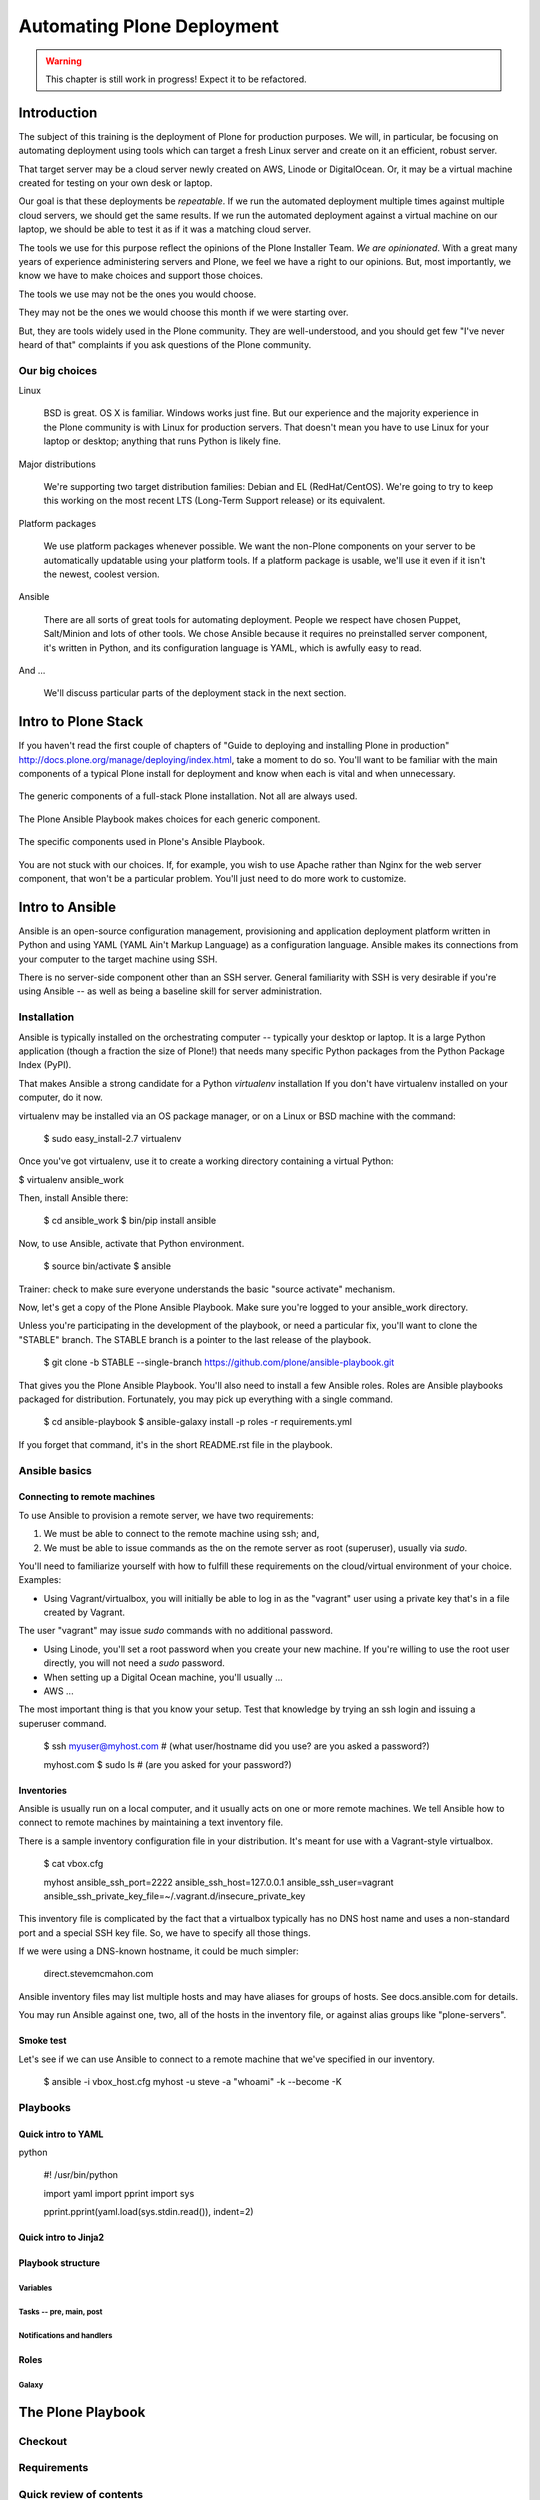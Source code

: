 ===========================
Automating Plone Deployment
===========================

.. warning::

   This chapter is still work in progress! Expect it to be refactored.

.. .. toctree::
..    :maxdepth: 3
..    :numbered: 1

Introduction
------------

The subject of this training is the deployment of Plone for production purposes.
We will, in particular, be focusing on automating deployment using tools which can target a fresh Linux server and create on it an efficient, robust server.

That target server may be a cloud server newly created on AWS, Linode or DigitalOcean.
Or, it may be a virtual machine created for testing on your own desk or laptop.

Our goal is that these deployments be *repeatable*.
If we run the automated deployment multiple times against multiple cloud servers, we should get the same results.
If we run the automated deployment against a virtual machine on our laptop, we should be able to test it as if it was a matching cloud server.

The tools we use for this purpose reflect the opinions of the Plone Installer Team.
*We are opinionated*.
With a great many years of experience administering servers and Plone, we feel we have a right to our opinions.
But, most importantly, we know we have to make choices and support those choices.

The tools we use may not be the ones you would choose.

They may not be the ones we would choose this month if we were starting over.

But, they are tools widely used in the Plone community.
They are well-understood, and you should get few "I've never heard of that" complaints if you ask questions of the Plone community.

Our big choices
^^^^^^^^^^^^^^^

Linux

    BSD is great.
    OS X is familiar.
    Windows works just fine.
    But our experience and the majority experience in the Plone community is with Linux for production servers.
    That doesn't mean you have to use Linux for your laptop or desktop; anything that runs Python is likely fine.

Major distributions

    We're supporting two target distribution families: Debian and EL (RedHat/CentOS).
    We're going to try to keep this working on the most recent LTS (Long-Term Support release) or its equivalent.

Platform packages

    We use platform packages whenever possible.
    We want the non-Plone components on your server to be automatically updatable using your platform tools.
    If a platform package is usable, we'll use it even if it isn't the newest, coolest version.

Ansible

    There are all sorts of great tools for automating deployment.
    People we respect have chosen Puppet, Salt/Minion and lots of other tools.
    We chose Ansible because it requires no preinstalled server component, it's written in Python, and its configuration language is YAML, which is awfully easy to read.

And ...

    We'll discuss particular parts of the deployment stack in the next section.

Intro to Plone Stack
--------------------

If you haven't read the first couple of chapters of "Guide to deploying and installing Plone in production" http://docs.plone.org/manage/deploying/index.html, take a moment to do so. You'll want to be familiar with the main components of a typical Plone install for deployment and know when each is vital and when unnecessary.

.. figure:: full_stack.png
    :align: center

    The generic components of a full-stack Plone installation. Not all are always used.

The Plone Ansible Playbook makes choices for each generic component.


.. figure:: stack-components.png
    :align: center

    The specific components used in Plone's Ansible Playbook.

You are not stuck with our choices. If, for example, you wish to use Apache rather than Nginx for the web server component, that won't be a particular problem. You'll just need to do more work to customize.

Intro to Ansible
----------------

Ansible is an open-source configuration management, provisioning and application deployment platform written in Python and using YAML (YAML Ain't Markup Language) as a configuration language.
Ansible makes its connections from your computer to the target machine using SSH.

There is no server-side component other than an SSH server.
General familiarity with SSH is very desirable if you're using Ansible -- as well as being a baseline skill for server administration.

Installation
^^^^^^^^^^^^

Ansible is typically installed on the orchestrating computer -- typically your desktop or laptop.
It is a large Python application (though a fraction the size of Plone!) that needs many specific Python packages from the Python Package Index (PyPI).

That makes Ansible a strong candidate for a Python *virtualenv* installation
If you don't have virtualenv installed on your computer, do it now.

virtualenv may be installed via an OS package manager, or on a Linux or BSD machine with the command:

    $ sudo easy_install-2.7 virtualenv

Once you've got virtualenv, use it to create a working directory containing a virtual Python:

$ virtualenv ansible_work

Then, install Ansible there:

    $ cd ansible_work
    $ bin/pip install ansible

Now, to use Ansible, activate that Python environment.

    $ source bin/activate
    $ ansible

Trainer: check to make sure everyone understands the basic "source activate" mechanism.

Now, let's get a copy of the Plone Ansible Playbook.
Make sure you're logged to your ansible_work directory.

Unless you're participating in the development of the playbook, or need a particular fix, you'll want to clone the "STABLE" branch.
The STABLE branch is a pointer to the last release of the playbook.

    $ git clone -b STABLE --single-branch https://github.com/plone/ansible-playbook.git

That gives you the Plone Ansible Playbook.
You'll also need to install a few Ansible roles.
Roles are Ansible playbooks packaged for distribution.
Fortunately, you may pick up everything with a single command.

    $ cd ansible-playbook
    $ ansible-galaxy install -p roles -r requirements.yml

If you forget that command, it's in the short README.rst file in the playbook.

Ansible basics
^^^^^^^^^^^^^^

Connecting to remote machines
`````````````````````````````

To use Ansible to provision a remote server, we have two requirements:

1. We must be able to connect to the remote machine using ssh; and,

2. We must be able to issue commands as the on the remote server as root (superuser), usually via `sudo`.

You'll need to familiarize yourself with how to fulfill these requirements on the cloud/virtual environment of your choice.
Examples:

* Using Vagrant/virtualbox, you will initially be able to log in as the "vagrant" user using a private key that's in a file created by Vagrant.
The user "vagrant" may issue `sudo` commands with no additional password.

* Using Linode, you'll set a root password when you create your new machine. If you're willing to use the root user directly, you will not need a `sudo` password.

* When setting up a Digital Ocean machine, you'll usually ...

* AWS ...

The most important thing is that you know your setup. Test that knowledge by trying an ssh login and issuing a superuser command.


    $ ssh myuser@myhost.com   # (what user/hostname did you use? are you asked a password?)

    myhost.com $ sudo ls  # (are you asked for your password?)

Inventories
```````````

Ansible is usually run on a local computer, and it usually acts on one or more remote machines.
We tell Ansible how to connect to remote machines by maintaining a text inventory file.

There is a sample inventory configuration file in your distribution.
It's meant for use with a Vagrant-style virtualbox.

    $ cat vbox.cfg

    myhost ansible_ssh_port=2222 ansible_ssh_host=127.0.0.1 ansible_ssh_user=vagrant ansible_ssh_private_key_file=~/.vagrant.d/insecure_private_key

This inventory file is complicated by the fact that a virtualbox typically has no DNS host name and uses a non-standard port and a special SSH key file.
So, we have to specify all those things.

If we were using a DNS-known hostname, it could be much simpler:

    direct.stevemcmahon.com

Ansible inventory files may list multiple hosts and may have aliases for groups of hosts. See docs.ansible.com for details.

You may run Ansible against one, two, all of the hosts in the inventory file, or against alias groups like "plone-servers".

Smoke test
``````````

Let's see if we can use Ansible to connect to a remote machine that we've specified in our inventory.

    $ ansible -i vbox_host.cfg myhost -u steve -a "whoami" -k --become -K


Playbooks
^^^^^^^^^

Quick intro to YAML
```````````````````

python

    #! /usr/bin/python

    import yaml
    import pprint
    import sys

    pprint.pprint(yaml.load(sys.stdin.read()), indent=2)


Quick intro to Jinja2
`````````````````````

Playbook structure
``````````````````

Variables
:::::::::

Tasks -- pre, main, post
::::::::::::::::::::::::

Notifications and handlers
::::::::::::::::::::::::::

Roles
`````

Galaxy
::::::

The Plone Playbook
------------------

Checkout
^^^^^^^^

Requirements
^^^^^^^^^^^^

Quick review of contents
^^^^^^^^^^^^^^^^^^^^^^^^

Vagrant
```````

Sample configurations
`````````````````````

Basic use
^^^^^^^^^

Local configuration file
````````````````````````

Use with Vagrant
::::::::::::::::

Run against cloud
:::::::::::::::::

Firewalling
:::::::::::

More customized use
^^^^^^^^^^^^^^^^^^^

Common customization points
```````````````````````````

Plone setup
:::::::::::

Eggs and versions
.................

Extra files/directories
.......................

Virtual hosting tricks
::::::::::::::::::::::

Multiple Plones per host
````````````````````````

Maintenance strategies (simple)
^^^^^^^^^^^^^^^^^^^^^^^^^^^^^^^

Git checkout -- simple
``````````````````````

Git branch or fork
``````````````````

What belongs to the playbook and what doesn't
`````````````````````````````````````````````

Maintenance strategies -- multiple hosts
^^^^^^^^^^^^^^^^^^^^^^^^^^^^^^^^^^^^^^^^


The Plone Role -- using it independently
----------------------------------------


.. seealso::

   http://docs.plone.org/manage/deploying/